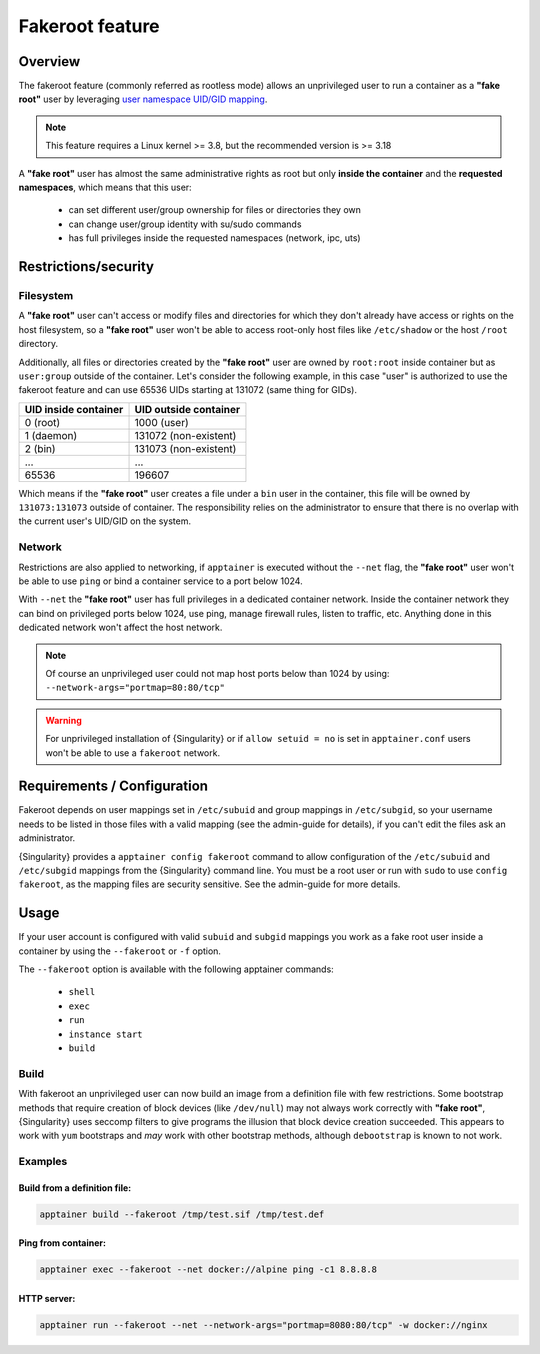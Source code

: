 .. _fakeroot:

##################
 Fakeroot feature
##################

**********
 Overview
**********

The fakeroot feature (commonly referred as rootless mode) allows an
unprivileged user to run a container as a **"fake root"** user by
leveraging `user namespace UID/GID mapping
<http://man7.org/linux/man-pages/man7/user_namespaces.7.html>`_.

.. note::

   This feature requires a Linux kernel >= 3.8, but the recommended
   version is >= 3.18

A **"fake root"** user has almost the same administrative rights as root
but only **inside the container** and the **requested namespaces**,
which means that this user:

   -  can set different user/group ownership for files or directories
      they own
   -  can change user/group identity with su/sudo commands
   -  has full privileges inside the requested namespaces (network, ipc,
      uts)

***********************
 Restrictions/security
***********************

Filesystem
==========

A **"fake root"** user can't access or modify files and directories for
which they don't already have access or rights on the host filesystem,
so a **"fake root"** user won't be able to access root-only host files
like ``/etc/shadow`` or the host ``/root`` directory.

Additionally, all files or directories created by the **"fake root"**
user are owned by ``root:root`` inside container but as ``user:group``
outside of the container. Let's consider the following example, in this
case "user" is authorized to use the fakeroot feature and can use 65536
UIDs starting at 131072 (same thing for GIDs).

+----------------------+-----------------------+
| UID inside container | UID outside container |
+======================+=======================+
| 0 (root)             | 1000 (user)           |
+----------------------+-----------------------+
| 1 (daemon)           | 131072 (non-existent) |
+----------------------+-----------------------+
| 2 (bin)              | 131073 (non-existent) |
+----------------------+-----------------------+
| ...                  | ...                   |
+----------------------+-----------------------+
| 65536                | 196607                |
+----------------------+-----------------------+

Which means if the **"fake root"** user creates a file under a ``bin``
user in the container, this file will be owned by ``131073:131073``
outside of container. The responsibility relies on the administrator to
ensure that there is no overlap with the current user's UID/GID on the
system.

Network
=======

Restrictions are also applied to networking, if ``apptainer`` is
executed without the ``--net`` flag, the **"fake root"** user won't be
able to use ``ping`` or bind a container service to a port below 1024.

With ``--net`` the **"fake root"** user has full privileges in a
dedicated container network. Inside the container network they can bind
on privileged ports below 1024, use ping, manage firewall rules, listen
to traffic, etc. Anything done in this dedicated network won't affect
the host network.

.. note::

   Of course an unprivileged user could not map host ports below than
   1024 by using: ``--network-args="portmap=80:80/tcp"``

.. warning::

   For unprivileged installation of {Singularity} or if ``allow setuid =
   no`` is set in ``apptainer.conf`` users won't be able to use a
   ``fakeroot`` network.

******************************
 Requirements / Configuration
******************************

Fakeroot depends on user mappings set in ``/etc/subuid`` and group
mappings in ``/etc/subgid``, so your username needs to be listed in
those files with a valid mapping (see the admin-guide for details), if
you can't edit the files ask an administrator.

{Singularity} provides a ``apptainer config fakeroot`` command 
to allow configuration of the ``/etc/subuid`` and
``/etc/subgid`` mappings from the {Singularity} command line. You must
be a root user or run with ``sudo`` to use ``config fakeroot``, as the
mapping files are security sensitive. See the admin-guide for more
details.

*******
 Usage
*******

If your user account is configured with valid ``subuid`` and ``subgid``
mappings you work as a fake root user inside a container by using the
``--fakeroot`` or ``-f`` option.

The ``--fakeroot`` option is available with the following apptainer
commands:

   -  ``shell``
   -  ``exec``
   -  ``run``
   -  ``instance start``
   -  ``build``

Build
=====

With fakeroot an unprivileged user can now build an image from a
definition file with few restrictions. Some bootstrap methods that
require creation of block devices (like ``/dev/null``) may not always
work correctly with **"fake root"**, {Singularity} uses seccomp filters
to give programs the illusion that block device creation succeeded. This
appears to work with ``yum`` bootstraps and *may* work with other
bootstrap methods, although ``debootstrap`` is known to not work.

Examples
========

Build from a definition file:
-----------------------------

.. code::

   apptainer build --fakeroot /tmp/test.sif /tmp/test.def

Ping from container:
--------------------

.. code::

   apptainer exec --fakeroot --net docker://alpine ping -c1 8.8.8.8

HTTP server:
------------

.. code::

   apptainer run --fakeroot --net --network-args="portmap=8080:80/tcp" -w docker://nginx
